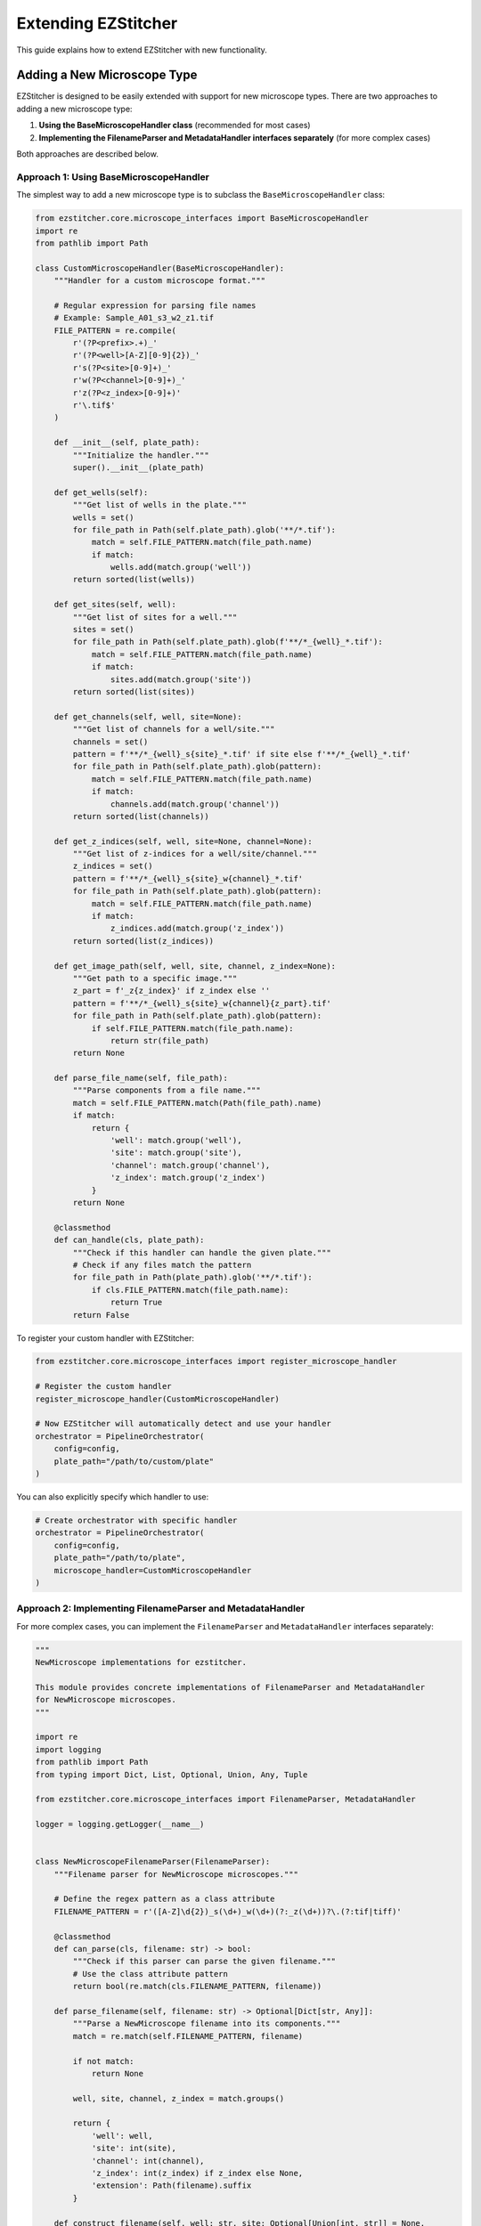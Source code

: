 Extending EZStitcher
==================

This guide explains how to extend EZStitcher with new functionality.

Adding a New Microscope Type
-------------------------

EZStitcher is designed to be easily extended with support for new microscope types. There are two approaches to adding a new microscope type:

1. **Using the BaseMicroscopeHandler class** (recommended for most cases)
2. **Implementing the FilenameParser and MetadataHandler interfaces separately** (for more complex cases)

Both approaches are described below.

Approach 1: Using BaseMicroscopeHandler
^^^^^^^^^^^^^^^^^^^^^^^^^^^^^^^^^^^^^

The simplest way to add a new microscope type is to subclass the ``BaseMicroscopeHandler`` class:

.. code-block:: python

    from ezstitcher.core.microscope_interfaces import BaseMicroscopeHandler
    import re
    from pathlib import Path

    class CustomMicroscopeHandler(BaseMicroscopeHandler):
        """Handler for a custom microscope format."""

        # Regular expression for parsing file names
        # Example: Sample_A01_s3_w2_z1.tif
        FILE_PATTERN = re.compile(
            r'(?P<prefix>.+)_'
            r'(?P<well>[A-Z][0-9]{2})_'
            r's(?P<site>[0-9]+)_'
            r'w(?P<channel>[0-9]+)_'
            r'z(?P<z_index>[0-9]+)'
            r'\.tif$'
        )

        def __init__(self, plate_path):
            """Initialize the handler."""
            super().__init__(plate_path)

        def get_wells(self):
            """Get list of wells in the plate."""
            wells = set()
            for file_path in Path(self.plate_path).glob('**/*.tif'):
                match = self.FILE_PATTERN.match(file_path.name)
                if match:
                    wells.add(match.group('well'))
            return sorted(list(wells))

        def get_sites(self, well):
            """Get list of sites for a well."""
            sites = set()
            for file_path in Path(self.plate_path).glob(f'**/*_{well}_*.tif'):
                match = self.FILE_PATTERN.match(file_path.name)
                if match:
                    sites.add(match.group('site'))
            return sorted(list(sites))

        def get_channels(self, well, site=None):
            """Get list of channels for a well/site."""
            channels = set()
            pattern = f'**/*_{well}_s{site}_*.tif' if site else f'**/*_{well}_*.tif'
            for file_path in Path(self.plate_path).glob(pattern):
                match = self.FILE_PATTERN.match(file_path.name)
                if match:
                    channels.add(match.group('channel'))
            return sorted(list(channels))

        def get_z_indices(self, well, site=None, channel=None):
            """Get list of z-indices for a well/site/channel."""
            z_indices = set()
            pattern = f'**/*_{well}_s{site}_w{channel}_*.tif'
            for file_path in Path(self.plate_path).glob(pattern):
                match = self.FILE_PATTERN.match(file_path.name)
                if match:
                    z_indices.add(match.group('z_index'))
            return sorted(list(z_indices))

        def get_image_path(self, well, site, channel, z_index=None):
            """Get path to a specific image."""
            z_part = f'_z{z_index}' if z_index else ''
            pattern = f'**/*_{well}_s{site}_w{channel}{z_part}.tif'
            for file_path in Path(self.plate_path).glob(pattern):
                if self.FILE_PATTERN.match(file_path.name):
                    return str(file_path)
            return None

        def parse_file_name(self, file_path):
            """Parse components from a file name."""
            match = self.FILE_PATTERN.match(Path(file_path).name)
            if match:
                return {
                    'well': match.group('well'),
                    'site': match.group('site'),
                    'channel': match.group('channel'),
                    'z_index': match.group('z_index')
                }
            return None

        @classmethod
        def can_handle(cls, plate_path):
            """Check if this handler can handle the given plate."""
            # Check if any files match the pattern
            for file_path in Path(plate_path).glob('**/*.tif'):
                if cls.FILE_PATTERN.match(file_path.name):
                    return True
            return False

To register your custom handler with EZStitcher:

.. code-block:: python

    from ezstitcher.core.microscope_interfaces import register_microscope_handler

    # Register the custom handler
    register_microscope_handler(CustomMicroscopeHandler)

    # Now EZStitcher will automatically detect and use your handler
    orchestrator = PipelineOrchestrator(
        config=config,
        plate_path="/path/to/custom/plate"
    )

You can also explicitly specify which handler to use:

.. code-block:: python

    # Create orchestrator with specific handler
    orchestrator = PipelineOrchestrator(
        config=config,
        plate_path="/path/to/plate",
        microscope_handler=CustomMicroscopeHandler
    )

Approach 2: Implementing FilenameParser and MetadataHandler
^^^^^^^^^^^^^^^^^^^^^^^^^^^^^^^^^^^^^^^^^^^^^^^^^^^^^^^

For more complex cases, you can implement the ``FilenameParser`` and ``MetadataHandler`` interfaces separately:

.. code-block:: python

    """
    NewMicroscope implementations for ezstitcher.

    This module provides concrete implementations of FilenameParser and MetadataHandler
    for NewMicroscope microscopes.
    """

    import re
    import logging
    from pathlib import Path
    from typing import Dict, List, Optional, Union, Any, Tuple

    from ezstitcher.core.microscope_interfaces import FilenameParser, MetadataHandler

    logger = logging.getLogger(__name__)


    class NewMicroscopeFilenameParser(FilenameParser):
        """Filename parser for NewMicroscope microscopes."""

        # Define the regex pattern as a class attribute
        FILENAME_PATTERN = r'([A-Z]\d{2})_s(\d+)_w(\d+)(?:_z(\d+))?\.(?:tif|tiff)'

        @classmethod
        def can_parse(cls, filename: str) -> bool:
            """Check if this parser can parse the given filename."""
            # Use the class attribute pattern
            return bool(re.match(cls.FILENAME_PATTERN, filename))

        def parse_filename(self, filename: str) -> Optional[Dict[str, Any]]:
            """Parse a NewMicroscope filename into its components."""
            match = re.match(self.FILENAME_PATTERN, filename)

            if not match:
                return None

            well, site, channel, z_index = match.groups()

            return {
                'well': well,
                'site': int(site),
                'channel': int(channel),
                'z_index': int(z_index) if z_index else None,
                'extension': Path(filename).suffix
            }

        def construct_filename(self, well: str, site: Optional[Union[int, str]] = None,
                              channel: Optional[int] = None,
                              z_index: Optional[Union[int, str]] = None,
                              extension: str = '.tif',
                              site_padding: int = 3, z_padding: int = 3) -> str:
            """Construct a NewMicroscope filename from components."""
            # Format site number with padding
            if site is None:
                site_str = ""
            elif isinstance(site, str) and site == self.PLACEHOLDER_PATTERN:
                site_str = f"_s{site}"
            else:
                site_str = f"_s{int(site):0{site_padding}d}"

            # Format channel number
            if channel is None:
                channel_str = ""
            else:
                channel_str = f"_w{int(channel)}"

            # Format z-index with padding
            if z_index is None:
                z_str = ""
            elif isinstance(z_index, str) and z_index == self.PLACEHOLDER_PATTERN:
                z_str = f"_z{z_index}"
            else:
                z_str = f"_z{int(z_index):0{z_padding}d}"

            # Ensure extension starts with a dot
            if not extension.startswith('.'):
                extension = f".{extension}"

            return f"{well}{site_str}{channel_str}{z_str}{extension}"


    class NewMicroscopeMetadataHandler(MetadataHandler):
        """Metadata handler for NewMicroscope microscopes."""

        def find_metadata_file(self, plate_path: Union[str, Path]) -> Optional[Path]:
            """Find the metadata file for a NewMicroscope plate."""
            plate_path = Path(plate_path)

            # Look for metadata file
            metadata_file = plate_path / "metadata.xml"
            if metadata_file.exists():
                return metadata_file

            return None

        def get_grid_dimensions(self, plate_path: Union[str, Path]) -> Tuple[int, int]:
            """Get grid dimensions for stitching from NewMicroscope metadata."""
            metadata_file = self.find_metadata_file(plate_path)
            if not metadata_file:
                # Default grid size if metadata file not found
                return (3, 3)

            # Parse metadata file to extract grid dimensions
            # This is just an example, implement your own parsing logic
            try:
                # Parse XML or other format
                # ...

                # Return grid dimensions
                return (4, 4)
            except Exception as e:
                logger.error(f"Error parsing metadata file: {e}")
                return (3, 3)

        def get_pixel_size(self, plate_path: Union[str, Path]) -> Optional[float]:
            """Get the pixel size from NewMicroscope metadata."""
            metadata_file = self.find_metadata_file(plate_path)
            if not metadata_file:
                return None

            # Parse metadata file to extract pixel size
            # This is just an example, implement your own parsing logic
            try:
                # Parse XML or other format
                # ...

                # Return pixel size in micrometers
                return 0.65
            except Exception as e:
                logger.error(f"Error parsing metadata file: {e}")
                return None

Then, register the new microscope type in `ezstitcher/microscopes/__init__.py`:

.. code-block:: python

    """
    Microscope-specific implementations for ezstitcher.

    This package contains modules for different microscope types, each providing
    concrete implementations of FilenameParser and MetadataHandler interfaces.
    """

    # Import microscope handlers for easier access
    from ezstitcher.microscopes.imagexpress import ImageXpressFilenameParser, ImageXpressMetadataHandler
    from ezstitcher.microscopes.opera_phenix import OperaPhenixFilenameParser, OperaPhenixMetadataHandler
    from ezstitcher.microscopes.new_microscope import NewMicroscopeFilenameParser, NewMicroscopeMetadataHandler



